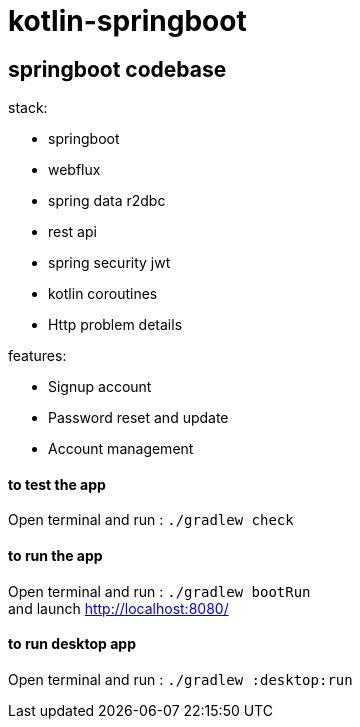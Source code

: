 = kotlin-springboot

== *springboot codebase*

.stack:
* springboot
* webflux
* spring data r2dbc
* rest api
* spring security jwt
* kotlin coroutines
* Http problem details

.features:
* Signup account
* Password reset and update
* Account management

==== **to test the app**
Open terminal and run : ```./gradlew check```

==== **to run the app**
Open terminal and run : ```./gradlew bootRun``` +
and launch http://localhost:8080/

==== **to run desktop app**
Open terminal and run : ```./gradlew :desktop:run``` +